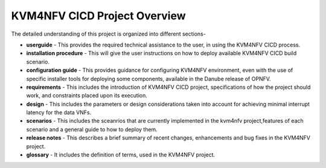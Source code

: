 .. This work is licensed under a Creative Commons Attribution 4.0 International License.

.. http://creativecommons.org/licenses/by/4.0

=============================
KVM4NFV CICD Project Overview
=============================

The detailed understanding of this project is organized into different sections-

* **userguide** - This provides the required technical assistance to the user, in
  using the KVM4NFV CICD process.
* **installation procedure** - This will give the user instructions on how to deploy
  available KVM4NFV CICD build scenario.
* **configuration guide** - This provides guidance for configuring KVM4NFV
  environment, even with the use of specific installer tools for deploying some
  components, available in the Danube release of OPNFV.
* **requirements** - This includes the introduction of KVM4NFV CICD project,
  specifications of how the project should work, and constraints placed upon
  its execution.
* **design** - This includes the parameters or design considerations taken into
  account for achieving minimal interrupt latency for the data VNFs.
* **scenarios** - This includes the sceanrios that are currently implemented in the
  kvm4nfv project,features of each scenario and a general guide to how to deploy them.
* **release notes** - This describes a brief summary of recent changes, enhancements
  and bug fixes in the KVM4NFV project.
* **glossary** - It includes the definition of terms, used in the KVM4NFV project.
